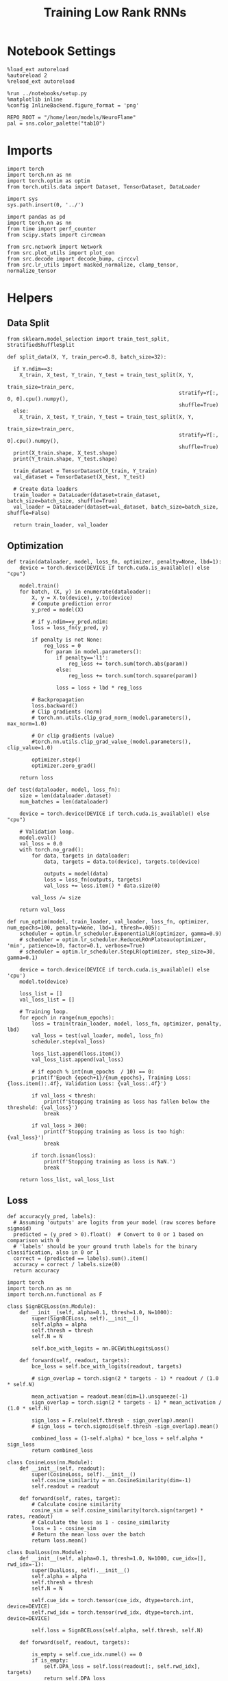 #+STARTUP: fold
#+TITLE: Training Low Rank RNNs
#+PROPERTY: header-args:ipython :results both :exports both :async yes :session dual :kernel torch

* Notebook Settings

#+begin_src ipython
  %load_ext autoreload
  %autoreload 2
  %reload_ext autoreload

  %run ../notebooks/setup.py
  %matplotlib inline
  %config InlineBackend.figure_format = 'png'

  REPO_ROOT = "/home/leon/models/NeuroFlame"
  pal = sns.color_palette("tab10")
#+end_src

#+RESULTS:
: The autoreload extension is already loaded. To reload it, use:
:   %reload_ext autoreload
: Python exe
: /home/leon/mambaforge/envs/torch/bin/python

* Imports

#+begin_src ipython
  import torch
  import torch.nn as nn
  import torch.optim as optim
  from torch.utils.data import Dataset, TensorDataset, DataLoader
#+end_src

#+RESULTS:

#+begin_src ipython
  import sys
  sys.path.insert(0, '../')

  import pandas as pd
  import torch.nn as nn
  from time import perf_counter
  from scipy.stats import circmean

  from src.network import Network
  from src.plot_utils import plot_con
  from src.decode import decode_bump, circcvl
  from src.lr_utils import masked_normalize, clamp_tensor, normalize_tensor
#+end_src

#+RESULTS:

* Helpers
** Data Split

#+begin_src ipython
  from sklearn.model_selection import train_test_split, StratifiedShuffleSplit

  def split_data(X, Y, train_perc=0.8, batch_size=32):

    if Y.ndim==3:
      X_train, X_test, Y_train, Y_test = train_test_split(X, Y,
                                                          train_size=train_perc,
                                                          stratify=Y[:, 0, 0].cpu().numpy(),
                                                          shuffle=True)
    else:
      X_train, X_test, Y_train, Y_test = train_test_split(X, Y,
                                                          train_size=train_perc,
                                                          stratify=Y[:, 0].cpu().numpy(),
                                                          shuffle=True)
    print(X_train.shape, X_test.shape)
    print(Y_train.shape, Y_test.shape)

    train_dataset = TensorDataset(X_train, Y_train)
    val_dataset = TensorDataset(X_test, Y_test)

    # Create data loaders
    train_loader = DataLoader(dataset=train_dataset, batch_size=batch_size, shuffle=True)
    val_loader = DataLoader(dataset=val_dataset, batch_size=batch_size, shuffle=False)

    return train_loader, val_loader
#+end_src

#+RESULTS:

** Optimization

#+begin_src ipython
  def train(dataloader, model, loss_fn, optimizer, penalty=None, lbd=1):
      device = torch.device(DEVICE if torch.cuda.is_available() else "cpu")

      model.train()
      for batch, (X, y) in enumerate(dataloader):
          X, y = X.to(device), y.to(device)
          # Compute prediction error
          y_pred = model(X)

          # if y.ndim==y_pred.ndim:
          loss = loss_fn(y_pred, y)

          if penalty is not None:
              reg_loss = 0
              for param in model.parameters():
                  if penalty=='l1':
                      reg_loss += torch.sum(torch.abs(param))
                  else:
                      reg_loss += torch.sum(torch.square(param))

                  loss = loss + lbd * reg_loss

          # Backpropagation
          loss.backward()
          # Clip gradients (norm)
          # torch.nn.utils.clip_grad_norm_(model.parameters(), max_norm=1.0)

          # Or clip gradients (value)
          #torch.nn.utils.clip_grad_value_(model.parameters(), clip_value=1.0)

          optimizer.step()
          optimizer.zero_grad()

      return loss
#+end_src

#+RESULTS:

#+begin_src ipython
  def test(dataloader, model, loss_fn):
      size = len(dataloader.dataset)
      num_batches = len(dataloader)

      device = torch.device(DEVICE if torch.cuda.is_available() else "cpu")

      # Validation loop.
      model.eval()
      val_loss = 0.0
      with torch.no_grad():
          for data, targets in dataloader:
              data, targets = data.to(device), targets.to(device)

              outputs = model(data)
              loss = loss_fn(outputs, targets)
              val_loss += loss.item() * data.size(0)

          val_loss /= size

      return val_loss
#+end_src

#+RESULTS:

#+begin_src ipython
  def run_optim(model, train_loader, val_loader, loss_fn, optimizer, num_epochs=100, penalty=None, lbd=1, thresh=.005):
      scheduler = optim.lr_scheduler.ExponentialLR(optimizer, gamma=0.9)
      # scheduler = optim.lr_scheduler.ReduceLROnPlateau(optimizer, 'min', patience=10, factor=0.1, verbose=True)
      # scheduler = optim.lr_scheduler.StepLR(optimizer, step_size=30, gamma=0.1)

      device = torch.device(DEVICE if torch.cuda.is_available() else 'cpu')
      model.to(device)

      loss_list = []
      val_loss_list = []

      # Training loop.
      for epoch in range(num_epochs):
          loss = train(train_loader, model, loss_fn, optimizer, penalty, lbd)
          val_loss = test(val_loader, model, loss_fn)
          scheduler.step(val_loss)

          loss_list.append(loss.item())
          val_loss_list.append(val_loss)

          # if epoch % int(num_epochs  / 10) == 0:
          print(f'Epoch {epoch+1}/{num_epochs}, Training Loss: {loss.item():.4f}, Validation Loss: {val_loss:.4f}')

          if val_loss < thresh:
              print(f'Stopping training as loss has fallen below the threshold: {val_loss}')
              break

          if val_loss > 300:
              print(f'Stopping training as loss is too high: {val_loss}')
              break

          if torch.isnan(loss):
              print(f'Stopping training as loss is NaN.')
              break

      return loss_list, val_loss_list
#+end_src

#+RESULTS:

** Loss

#+begin_src ipython
  def accuracy(y_pred, labels):
    # Assuming 'outputs' are logits from your model (raw scores before sigmoid)
    predicted = (y_pred > 0).float()  # Convert to 0 or 1 based on comparison with 0
    # 'labels' should be your ground truth labels for the binary classification, also in 0 or 1
    correct = (predicted == labels).sum().item()
    accuracy = correct / labels.size(0)
    return accuracy
#+end_src

#+RESULTS:

#+begin_src ipython
  import torch
  import torch.nn as nn
  import torch.nn.functional as F

  class SignBCELoss(nn.Module):
      def __init__(self, alpha=0.1, thresh=1.0, N=1000):
          super(SignBCELoss, self).__init__()
          self.alpha = alpha
          self.thresh = thresh
          self.N = N

          self.bce_with_logits = nn.BCEWithLogitsLoss()

      def forward(self, readout, targets):
          bce_loss = self.bce_with_logits(readout, targets)

          # sign_overlap = torch.sign(2 * targets - 1) * readout / (1.0 * self.N)

          mean_activation = readout.mean(dim=1).unsqueeze(-1)
          sign_overlap = torch.sign(2 * targets - 1) * mean_activation / (1.0 * self.N)

          sign_loss = F.relu(self.thresh - sign_overlap).mean()
          # sign_loss = torch.sigmoid(self.thresh -sign_overlap).mean()

          combined_loss = (1-self.alpha) * bce_loss + self.alpha * sign_loss
          return combined_loss
#+end_src

#+RESULTS:

#+begin_src ipython
  class CosineLoss(nn.Module):
      def __init__(self, readout):
          super(CosineLoss, self).__init__()
          self.cosine_similarity = nn.CosineSimilarity(dim=-1)
          self.readout = readout

      def forward(self, rates, target):
          # Calculate cosine similarity
          cosine_sim = self.cosine_similarity(torch.sign(target) * rates, readout)
          # Calculate the loss as 1 - cosine_similarity
          loss = 1 - cosine_sim
          # Return the mean loss over the batch
          return loss.mean()
#+end_src

#+RESULTS:

#+begin_src ipython
  class DualLoss(nn.Module):
      def __init__(self, alpha=0.1, thresh=1.0, N=1000, cue_idx=[], rwd_idx=-1):
          super(DualLoss, self).__init__()
          self.alpha = alpha
          self.thresh = thresh
          self.N = N

          self.cue_idx = torch.tensor(cue_idx, dtype=torch.int, device=DEVICE)
          self.rwd_idx = torch.tensor(rwd_idx, dtype=torch.int, device=DEVICE)

          self.loss = SignBCELoss(self.alpha, self.thresh, self.N)

      def forward(self, readout, targets):

          is_empty = self.cue_idx.numel() == 0
          if is_empty:
              self.DPA_loss = self.loss(readout[:, self.rwd_idx], targets)
              return self.DPA_loss
          else:
              self.DPA_loss = self.loss(readout[:, self.rwd_idx], targets[:, 0, :self.rwd_idx.shape[0]])
              self.DRT_loss = self.loss(readout[:, self.cue_idx], targets[:, 1, :self.cue_idx.shape[0]])
              return (self.DPA_loss + self.DRT_loss) / 2.0
#+end_src

#+RESULTS:

** Other

#+begin_src ipython
  def get_theta(a, b, GM=0, IF_NORM=0):

      u, v = a, b

      if GM:
          v = b - np.dot(b, a) / np.dot(a, a) * a

      if IF_NORM:
          u = a / np.linalg.norm(a)
          v = b / np.linalg.norm(b)

      return np.arctan2(v, u)
#+end_src

#+RESULTS:

#+begin_src ipython
  def get_idx(model, rank=2):
      ksi = torch.hstack((model.U, model.V)).T
      ksi = ksi[:, :model.Na[0]]

      readout = model.linear.weight.data
      ksi = torch.vstack((ksi, readout))

      print('ksi', ksi.shape)

      ksi = ksi.cpu().detach().numpy()
      theta = get_theta(ksi[0], ksi[rank])

      return theta.argsort()
#+end_src

#+RESULTS:

#+begin_src ipython
  def get_overlap(model, rates):
      ksi = model.odors.cpu().detach().numpy()
      return rates @ ksi.T / rates.shape[-1]

#+end_src

#+RESULTS:

#+begin_src ipython
  import scipy.stats as stats

  def plot_smooth(data, ax, color):
      mean = data.mean(axis=0)
      ci = smooth.std(axis=0, ddof=1) * 1.96

      # Plot
      ax.plot(mean, color=color)
      ax.fill_between(range(data.shape[1]), mean - ci, mean + ci, alpha=0.25, color=color)

#+end_src

#+RESULTS:

#+begin_src ipython
  def convert_seconds(seconds):
      h = seconds // 3600
      m = (seconds % 3600) // 60
      s = seconds % 60
      return h, m, s
#+end_src

#+RESULTS:
** plots

#+begin_src ipython
  def plot_rates_selec(rates, idx):
        ordered = rates[..., idx]
        fig, ax = plt.subplots(1, 2, figsize=[2*width, height])
        r_max = 0.2 * np.max(rates[0])

        ax[0].imshow(rates[0].T, aspect='auto', cmap='jet', vmin=0, vmax=r_max)
        # ax[0].axvline((np.array(model.N_STIM_ON) - model.N_STEADY) / model.N_WINDOW, 0, 360, color='w', ls='--')
        # ax[0].axvline((np.array(model.N_STIM_OFF) - model.N_STEADY) / model.N_WINDOW, 0, 360, color='w', ls='--')
        ax[0].set_ylabel('Neuron #')
        ax[0].set_xlabel('Step')

        ax[1].imshow(ordered[0].T, aspect='auto', cmap='jet', vmin=0, vmax=r_max)
        ax[1].set_yticks(np.linspace(0, model.Na[0].cpu().detach(), 5), np.linspace(0, 360, 5).astype(int))
        # ax[1].axvline((np.array(model.N_STIM_ON) - model.N_STEADY) / model.N_WINDOW, 0, 360, 'w', '--')
        # ax[1].axvline((np.array(model.N_STIM_OFF) - model.N_STEADY) / model.N_WINDOW, 0, 360, 'w', '--')
        ax[1].set_ylabel('Pref. Location (°)')
        ax[1].set_xlabel('Step')

        plt.show()
#+end_src

#+RESULTS:

#+begin_src ipython
  def plot_overlap(rates, readout, labels=['A', 'B']):
      overlap =(rates @ readout) / rates.shape[-1]
      print(overlap.shape)

      plt.plot(overlap.T[..., :2], label=labels[0])
      plt.plot(overlap.T[..., 2:], '--', label=labels[1])

      plt.legend(fontsize=10)
      plt.xlabel('Step')
      plt.ylabel('Overlap')

      plt.show()
#+end_src

#+RESULTS:

#+begin_src ipython
  def plot_m0_m1_phi(rates, idx):

      m0, m1, phi = decode_bump(rates[..., idx], axis=-1)
      fig, ax = plt.subplots(1, 3, figsize=[2*width, height])

      ax[0].plot(m0[:2].T)
      ax[0].plot(m0[2:].T, '--')
      #ax[0].set_ylim([0, 360])
      #ax[0].set_yticks([0, 90, 180, 270, 360])
      ax[0].set_ylabel('$\mathcal{F}_0$ (Hz)')
      ax[0].set_xlabel('Step')

      ax[1].plot(m1[:2].T)
      ax[1].plot(m1[2:].T, '--')
      # ax[1].set_ylim([0, 360])
      # ax[1].set_yticks([0, 90, 180, 270, 360])
      ax[1].set_ylabel('$\mathcal{F}_1$ (Hz)')
      ax[1].set_xlabel('Step')

      ax[2].plot(phi[:2].T * 180 / np.pi)
      ax[2].plot(phi[2:].T * 180 / np.pi, '--')
      ax[2].set_ylim([0, 360])
      ax[2].set_yticks([0, 90, 180, 270, 360])
      ax[2].set_ylabel('Phase (°)')
      ax[2].set_xlabel('Step')

      plt.show()
    #+end_src

#+RESULTS:

* Model

#+begin_src ipython
  REPO_ROOT = "/home/leon/models/NeuroFlame"
  conf_name = "config_train.yml"
  DEVICE = 'cuda'
  seed = np.random.randint(0, 1e6)
  print(seed)
#+end_src

#+RESULTS:
: 995054

#+begin_src ipython
  start = perf_counter()
  model = Network(conf_name, REPO_ROOT, VERBOSE=0, DEVICE=DEVICE, SEED=seed, N_BATCH=16)
#+end_src

#+RESULTS:

* Sample Classification
** Training
*** Parameters

#+begin_src ipython
  for name, param in model.named_parameters():
      if param.requires_grad:
          print(name, param.shape)
#+end_src

#+RESULTS:
: U torch.Size([1000, 2])
: V torch.Size([1000, 2])
: linear.weight torch.Size([1, 500])
: linear.bias torch.Size([1])

#+begin_src ipython
  model.LR_TRAIN = 1
  model.LR_READOUT=1

  model.LR_EVAL_WIN = model.T_STIM_OFF[2] - model.T_STIM_ON[0]
  model.lr_eval_win = int(model.LR_EVAL_WIN / model.DT / model.N_WINDOW)
  print(model.lr_eval_win)

  model.DURATION = 6.0
  model.N_STEPS = int(model.DURATION / model.DT) + model.N_STEADY + model.N_WINDOW
#+end_src

#+RESULTS:
: 50

Testing the network on steps from sample odor offset to test odor onset

#+begin_src ipython
  steps = np.arange(0, model.N_STEPS - model.N_STEADY, model.N_WINDOW)
  mask = (steps >= (model.N_STIM_OFF[0] - model.N_STEADY)) & (steps <= (model.N_STIM_ON[2] - model.N_STEADY))
  rwd_idx = np.where(mask)[0]
  print(rwd_idx.shape)
#+end_src

#+RESULTS:
: (31,)

*** Inputs and Labels

#+begin_src ipython
  model.N_BATCH = 64

  model.I0[0] = 1.0
  model.I0[1] = 0
  model.I0[2] = 0

  A = model.init_ff_input()

  model.I0[0] = -1.0
  model.I0[1] = 0
  model.I0[2] = 0

  B = model.init_ff_input()

  ff_input = torch.cat((A, B))
  print(ff_input.shape)
#+end_src

#+RESULTS:
: torch.Size([128, 710, 1000])

#+begin_src ipython
  labels_A = torch.ones((model.N_BATCH, rwd_idx.shape[0]))
  labels_B = torch.zeros((model.N_BATCH, rwd_idx.shape[0]))
  labels = torch.cat((labels_A, labels_B))

  print('labels', labels.shape)
#+end_src

#+RESULTS:
: labels torch.Size([128, 31])

*** Run

#+begin_src ipython
  batch_size = 16
  train_loader, val_loader = split_data(ff_input, labels, train_perc=0.8, batch_size=batch_size)
#+end_src

#+RESULTS:
: torch.Size([102, 710, 1000]) torch.Size([26, 710, 1000])
: torch.Size([102, 31]) torch.Size([26, 31])

#+begin_src ipython
  criterion = DualLoss(alpha=0.5, thresh=1.0, N=model.Na[0], rwd_idx=rwd_idx)

  # SGD, Adam, AdamW
  learning_rate = 0.1
  optimizer = optim.Adam(model.parameters(), lr=learning_rate)

  num_epochs = 30
  loss, val_loss = 0, 0
#+end_src

#+RESULTS:

#+begin_src ipython
  loss, val_loss = run_optim(model, train_loader, val_loader, criterion, optimizer, num_epochs)
#+end_src

#+RESULTS:
#+begin_example
  Epoch 1/30, Training Loss: 0.8195, Validation Loss: 0.5730
  Epoch 2/30, Training Loss: 0.5088, Validation Loss: 0.4928
  Epoch 3/30, Training Loss: 0.4759, Validation Loss: 0.4737
  Epoch 4/30, Training Loss: 0.4665, Validation Loss: 0.4631
  Epoch 5/30, Training Loss: 0.4506, Validation Loss: 0.4501
  Epoch 6/30, Training Loss: 0.4275, Validation Loss: 0.4202
  Epoch 7/30, Training Loss: 0.2160, Validation Loss: 0.2476
  Epoch 8/30, Training Loss: 0.1082, Validation Loss: 0.1501
  Epoch 9/30, Training Loss: 0.0000, Validation Loss: 0.0000
  Stopping training as loss has fallen below the threshold: 0.0
#+end_example

#+begin_src ipython
  torch.save(model.state_dict(), 'sample_%d.pth' % seed)
#+end_src

#+RESULTS:

** Testing

#+begin_src ipython
  model.LR_READOUT = 0
  model.eval()
#+end_src

#+RESULTS:
: Network(
:   (linear): Linear(in_features=500, out_features=1, bias=True)
:   (dropout): Dropout(p=0.0, inplace=False)
: )

#+begin_src ipython
  model.DURATION = 6
  model.N_STEPS = int(model.DURATION / model.DT) + model.N_STEADY + model.N_WINDOW
#+end_src

#+RESULTS:

#+begin_src ipython
  model.N_BATCH = 1

  model.I0[0] = 1
  model.I0[1] = 0
  model.I0[2] = 0

  A = model.init_ff_input()

  model.I0[0] = -1
  model.I0[1] = 0
  model.I0[2] = 0

  B = model.init_ff_input()

  ff_input = torch.cat((A, B))
  print('ff_input', ff_input.shape)
#+end_src

#+RESULTS:
: ff_input torch.Size([2, 710, 1000])

#+begin_src ipython
  model.VERBOSE = 0
  rates = model.forward(ff_input=ff_input).cpu().detach().numpy()
  print('rates', rates.shape)
#+end_src

#+RESULTS:
: rates (2, 61, 500)

#+begin_src ipython
  idx = get_idx(model, 2)
  plot_rates_selec(rates, idx)
#+end_src

#+RESULTS:
:RESULTS:
: ksi torch.Size([5, 500])
[[file:./.ob-jupyter/17c331c063af0062370d9c20b545ee64b6cdbfc3.png]]
:END:

#+begin_src ipython
    readout = model.linear.weight.data.cpu().detach().numpy()[0]
    plot_overlap(rates, readout, labels=['A', 'B'])
#+end_src

#+RESULTS:
:RESULTS:
: (2, 61)
[[file:./.ob-jupyter/6f99449fbf48b44d3c37e3fb2480c29c4ea98273.png]]
:END:

#+begin_src ipython
  plot_m0_m1_phi(rates, idx)
#+end_src

#+RESULTS:
[[file:./.ob-jupyter/0e32d7e2002fad5ada8ce0a9f7a2d1d5782ce0b1.png]]

#+begin_src ipython

#+end_src

#+RESULTS:

* DPA
** Training
*** Parameters

#+begin_src ipython
  for name, param in model.named_parameters():
      if param.requires_grad:
          print(name, param.shape)
#+end_src

#+RESULTS:
: U torch.Size([1000, 2])
: V torch.Size([1000, 2])
: linear.weight torch.Size([1, 500])
: linear.bias torch.Size([1])

#+begin_src ipython
  model.LR_TRAIN = 1
  model.LR_READOUT = 1

  model.LR_EVAL_WIN = model.T_STIM_OFF[2] - model.T_STIM_ON[2]
  model.lr_eval_win = int(model.LR_EVAL_WIN / model.DT / model.N_WINDOW)

  model.DURATION = 6.0
  model.N_STEPS = int(model.DURATION / model.DT) + model.N_STEADY + model.N_WINDOW
#+end_src

#+RESULTS:

Here we only evaluate performance from test onset to test offset

#+begin_src ipython
  steps = np.arange(0, model.N_STEPS - model.N_STEADY, model.N_WINDOW)
  mask = (steps >= (model.N_STIM_ON[2] - model.N_STEADY)) & (steps < (model.N_STIM_OFF[2] - model.N_STEADY))
  rwd_idx = np.where(mask)[0]
#+end_src

#+RESULTS:

*** Inputs and Labels

#+begin_src ipython
  model.N_BATCH = 64

  model.I0[0] = 1
  model.I0[1] = 0
  model.I0[2] = 1

  AC_pair = model.init_ff_input()

  model.I0[0] = 1
  model.I0[1] = 0
  model.I0[2] = -1

  AD_pair = model.init_ff_input()

  model.I0[0] = -1
  model.I0[1] = 0
  model.I0[2] = 1

  BC_pair = model.init_ff_input()

  model.I0[0] = -1
  model.I0[1] = 0
  model.I0[2] = -1

  BD_pair = model.init_ff_input()

  ff_input = torch.cat((AC_pair, BD_pair, AD_pair, BC_pair))
  print('ff_input', ff_input.shape)
#+end_src

#+RESULTS:
: ff_input torch.Size([256, 710, 1000])

 #+begin_src ipython
  labels_pair = torch.ones((2 * model.N_BATCH, model.lr_eval_win))
  labels_unpair = torch.zeros((2 * model.N_BATCH, model.lr_eval_win))

  labels = torch.cat((labels_pair, labels_unpair))
  print('labels', labels.shape)
#+end_src

#+RESULTS:
: labels torch.Size([256, 10])

#+RESULTS:

*** Run

#+begin_src ipython
  batch_size = 16
  train_loader, val_loader = split_data(ff_input, labels, train_perc=0.8, batch_size=batch_size)
#+end_src

#+RESULTS:
: torch.Size([204, 710, 1000]) torch.Size([52, 710, 1000])
: torch.Size([204, 10]) torch.Size([52, 10])

#+begin_src ipython
  # Loss
  criterion = DualLoss(alpha=0.5, thresh=1.0, N=model.Na[0], rwd_idx=rwd_idx)

  # Optimizer: SGD, Adam, AdamW
  learning_rate = 0.1
  optimizer = optim.Adam(model.parameters(), lr=learning_rate)
#+end_src

#+RESULTS:

#+begin_src ipython
  num_epochs = 30
  loss, val_loss = run_optim(model, train_loader, val_loader, criterion, optimizer, num_epochs)
#+End_src

#+RESULTS:
#+begin_example
  Epoch 1/30, Training Loss: 1.6835, Validation Loss: 2.3240
  Epoch 2/30, Training Loss: 0.3880, Validation Loss: 0.3742
  Epoch 3/30, Training Loss: 0.3903, Validation Loss: 0.3296
  Epoch 4/30, Training Loss: 0.3070, Validation Loss: 0.2988
  Epoch 5/30, Training Loss: 0.3535, Validation Loss: 0.2665
  Epoch 6/30, Training Loss: 0.2945, Validation Loss: 0.2353
  Epoch 7/30, Training Loss: 0.2668, Validation Loss: 0.2057
  Epoch 8/30, Training Loss: 0.1402, Validation Loss: 0.1568
  Epoch 9/30, Training Loss: 0.2611, Validation Loss: 0.1558
  Epoch 10/30, Training Loss: 0.1479, Validation Loss: 0.1503
  Epoch 11/30, Training Loss: 0.1840, Validation Loss: 0.1439
  Epoch 12/30, Training Loss: 0.1061, Validation Loss: 0.1305
  Epoch 13/30, Training Loss: 0.1960, Validation Loss: 0.4364
  Epoch 14/30, Training Loss: 0.2182, Validation Loss: 0.1330
  Epoch 15/30, Training Loss: 0.2165, Validation Loss: 0.1313
  Epoch 16/30, Training Loss: 0.1930, Validation Loss: 0.1441
  Epoch 17/30, Training Loss: 0.2374, Validation Loss: 0.1345
  Epoch 18/30, Training Loss: 0.1169, Validation Loss: 0.1241
  Epoch 19/30, Training Loss: 0.1660, Validation Loss: 0.1090
  Epoch 20/30, Training Loss: 0.1533, Validation Loss: 0.0808
  Epoch 21/30, Training Loss: 0.0447, Validation Loss: 0.0503
  Epoch 22/30, Training Loss: 0.1276, Validation Loss: 0.0813
  Epoch 23/30, Training Loss: 0.0635, Validation Loss: 0.0802
  Epoch 24/30, Training Loss: 0.0884, Validation Loss: 0.0744
  Epoch 25/30, Training Loss: 0.0820, Validation Loss: 0.0690
  Epoch 26/30, Training Loss: 0.1510, Validation Loss: 0.0634
  Epoch 27/30, Training Loss: 0.1377, Validation Loss: 0.0578
  Epoch 28/30, Training Loss: 0.1231, Validation Loss: 0.0515
  Epoch 29/30, Training Loss: 0.0877, Validation Loss: 0.0438
  Epoch 30/30, Training Loss: 0.0272, Validation Loss: 0.0337
#+end_example

    #+begin_src ipython
  plt.plot(loss)
  plt.plot(val_loss)
  plt.xlabel('epochs')
  plt.ylabel('Loss')
  plt.show()
#+end_src

#+RESULTS:
[[file:./.ob-jupyter/006e702652a349caeac634457700ea645e9fad8b.png]]

#+begin_src ipython
  torch.save(model.state_dict(), 'dpa_%d.pth' % seed)
#+end_src

#+RESULTS:

** Testing

#+begin_src ipython
  model.eval()
  model.LR_READOUT = 0
#+end_src

#+RESULTS:

#+begin_src ipython
  model.DURATION = 6
  model.N_STEPS = int(model.DURATION / model.DT) + model.N_STEADY + model.N_WINDOW
#+end_src

#+RESULTS:

#+begin_src ipython
  model.N_BATCH = 1

  model.I0[0] = 1
  model.I0[1] = 0
  model.I0[2] = 1

  AC_pair = model.init_ff_input()

  model.I0[0] = 1
  model.I0[1] = 0
  model.I0[2] = -1

  AD_pair = model.init_ff_input()

  model.I0[0] = -1
  model.I0[1] = 0
  model.I0[2] = 1

  BC_pair = model.init_ff_input()

  model.I0[0] = -1
  model.I0[1] = 0
  model.I0[2] = -1

  BD_pair = model.init_ff_input()

  ff_input = torch.cat((AC_pair, BD_pair, AD_pair, BC_pair))
  print('ff_input', ff_input.shape)
#+end_src

#+RESULTS:
: ff_input torch.Size([4, 710, 1000])

#+begin_src ipython
  rates = model.forward(ff_input=ff_input).cpu().detach().numpy()
  print(rates.shape)
#+end_src

#+RESULTS:
: (4, 61, 500)

#+begin_src ipython
  idx = get_idx(model, 2)
  plot_rates_selec(rates, idx)
#+end_src

#+RESULTS:
:RESULTS:
: ksi torch.Size([5, 500])
[[file:./.ob-jupyter/c0563a88b60efeb22aaabf8e291a327d0fa68f70.png]]
:END:

#+begin_src ipython
    readout = model.linear.weight.data.cpu().detach().numpy()[0]
    plot_overlap(rates, readout, labels=['pair', 'unpair'])
#+end_src

#+RESULTS:
:RESULTS:
: (4, 61)
[[file:./.ob-jupyter/cf659348e2e54456ad76a7b51163e440bb4699a6.png]]
:END:

#+begin_src ipython
  plot_m0_m1_phi(rates, idx)
#+end_src

#+RESULTS:
[[file:./.ob-jupyter/ec4556519972d4f072c7f30582133f386f2b0328.png]]

#+begin_src ipython

#+end_src

#+RESULTS:

* Go/NoGo
** Training

#+begin_src ipython
  model.LR_TRAIN = 1
  model.LR_READOUT = 1

  model.LR_EVAL_WIN = 1
  model.lr_eval_win = int(model.LR_EVAL_WIN / model.DT / model.N_WINDOW+1)
  print(model.lr_eval_win)

  model.DURATION = 6
  model.N_STEPS = int(model.DURATION / model.DT) + model.N_STEADY + model.N_WINDOW
#+end_src

#+RESULTS:
: 11

#+begin_src ipython
  steps = np.arange(0, model.N_STEPS - model.N_STEADY, model.N_WINDOW)
  mask = (steps >= (model.N_STIM_OFF[1] - model.N_STEADY)) & (steps <= (model.N_STIM_ON[2] - model.N_STEADY))

  rwd_idx = np.where(mask)[0]
  model.lr_eval_win = rwd_idx.shape[0]
#+end_src

#+RESULTS:

#+begin_src ipython
  # for param in model.linear.parameters():
  #     param.requires_grad = False
#+end_src

#+RESULTS:

#+begin_src ipython
  for name, param in model.named_parameters():
      if param.requires_grad:
          print(name, param.shape)
#+end_src

#+RESULTS:
: U torch.Size([1000, 2])
: V torch.Size([1000, 2])
: linear.weight torch.Size([1, 500])
: linear.bias torch.Size([1])

#+begin_src ipython
  # switching sample and distractor odors
  odors = model.odors.clone()
  model.odors[0] = odors[1]

  model.N_BATCH = 64

  model.I0[0] = 1
  model.I0[1] = 0
  model.I0[2] = 0

  Go = model.init_ff_input()

  model.I0[0] = -1
  model.I0[1] = 0
  model.I0[2] = 0

  NoGo = model.init_ff_input()

  ff_input = torch.cat((Go, NoGo))
  print(ff_input.shape)
  model.odors[0] = odors[0]
#+end_src

#+RESULTS:
: torch.Size([128, 710, 1000])

#+begin_src ipython
  labels_Go = torch.ones((model.N_BATCH, model.lr_eval_win))
  labels_NoGo = torch.zeros((model.N_BATCH, model.lr_eval_win))
  labels = torch.cat((labels_Go, labels_NoGo))

  print('labels', labels.shape)
#+end_src

#+RESULTS:
: labels torch.Size([128, 11])

#+begin_src ipython
  batch_size = 16
  train_loader, val_loader = split_data(ff_input, labels, train_perc=0.8, batch_size=batch_size)
#+end_src

#+RESULTS:
: torch.Size([102, 710, 1000]) torch.Size([26, 710, 1000])
: torch.Size([102, 11]) torch.Size([26, 11])

#+begin_src ipython
  # criterion = nn.BCEWithLogitsLoss()
  criterion = DualLoss(alpha=0.5, thresh=1.0, N=model.Na[0], rwd_idx=rwd_idx)

  # SGD, Adam, AdamW
  learning_rate = 0.1
  optimizer = optim.Adam(model.parameters(), lr=learning_rate)
#+end_src

#+RESULTS:

#+begin_src ipython
  num_epochs = 30
  loss, val_loss = run_optim(model, train_loader, val_loader, criterion, optimizer, num_epochs)
  # switching back sample and distractor odors
  model.odors[0] = odors[0]
#+end_src
#+RESULTS:
#+begin_example
  Epoch 1/30, Training Loss: 1.3179, Validation Loss: 1.9098
  Epoch 2/30, Training Loss: 0.4827, Validation Loss: 0.4829
  Epoch 3/30, Training Loss: 0.4818, Validation Loss: 0.4819
  Epoch 4/30, Training Loss: 0.4827, Validation Loss: 0.4830
  Epoch 5/30, Training Loss: 0.4835, Validation Loss: 0.4811
  Epoch 6/30, Training Loss: 0.4794, Validation Loss: 0.4792
  Epoch 7/30, Training Loss: 0.4774, Validation Loss: 0.4771
  Epoch 8/30, Training Loss: 0.4749, Validation Loss: 0.4746
  Epoch 9/30, Training Loss: 0.4712, Validation Loss: 0.4717
  Epoch 10/30, Training Loss: 0.4688, Validation Loss: 0.4682
  Epoch 11/30, Training Loss: 0.4648, Validation Loss: 0.4641
  Epoch 12/30, Training Loss: 0.4558, Validation Loss: 0.4603
  Epoch 13/30, Training Loss: 0.4640, Validation Loss: 0.4562
  Epoch 14/30, Training Loss: 0.4600, Validation Loss: 0.4511
  Epoch 15/30, Training Loss: 0.4364, Validation Loss: 0.4446
  Epoch 16/30, Training Loss: 0.4381, Validation Loss: 0.4368
  Epoch 17/30, Training Loss: 0.4506, Validation Loss: 0.4246
  Epoch 18/30, Training Loss: 0.3970, Validation Loss: 0.4064
  Epoch 19/30, Training Loss: 0.3842, Validation Loss: 0.3878
  Epoch 20/30, Training Loss: 0.3577, Validation Loss: 0.3611
  Epoch 21/30, Training Loss: 0.3301, Validation Loss: 0.3244
  Epoch 22/30, Training Loss: 0.2949, Validation Loss: 0.2817
  Epoch 23/30, Training Loss: 0.2277, Validation Loss: 0.2316
  Epoch 24/30, Training Loss: 0.1871, Validation Loss: 0.1653
  Epoch 25/30, Training Loss: 0.0949, Validation Loss: 0.0810
  Epoch 26/30, Training Loss: 0.0192, Validation Loss: 0.0000
  Stopping training as loss has fallen below the threshold: 0.0
#+end_example

#+begin_src ipython
  plt.plot(loss)
  plt.plot(val_loss)
  plt.xlabel('epochs')
  plt.ylabel('Loss')
  plt.show()
#+end_src

#+RESULTS:
[[file:./.ob-jupyter/84de79d3f8f753aa2433e2c75a3b49d75f441d80.png]]

#+begin_src ipython
  torch.save(model.state_dict(), 'drt.pth')
#+end_src

#+RESULTS:

** Testing

#+begin_src ipython
  model.eval()
  model.LR_READOUT = 0
#+end_src

#+RESULTS:

#+begin_src ipython
  model.N_BATCH = 1
  model.DURATION = 3
  model.N_STEPS = int(model.DURATION / model.DT) + model.N_STEADY + model.N_WINDOW
#+end_src

#+RESULTS:

#+begin_src ipython
  odors = model.odors.clone()
  model.odors[0] = odors[1]
  model.N_BATCH = 1

  model.I0[0] = 1
  model.I0[1] = 0
  model.I0[2] = 0

  A = model.init_ff_input()

  model.I0[0] = -1
  model.I0[1] = 0
  model.I0[2] = 0

  B = model.init_ff_input()

  ff_input = torch.cat((A, B))
  print('ff_input', ff_input.shape)
  model.odors[0] = odors[0]
#+end_src

#+RESULTS:
: ff_input torch.Size([2, 410, 1000])

#+begin_src ipython
  model.VERBOSE = 0
  rates = model.forward(ff_input=ff_input).cpu().detach().numpy()
  print(rates.shape)
#+end_src

#+RESULTS:
: (2, 31, 500)

#+begin_src ipython
  idx = get_idx(model, 2)
  plot_rates_selec(rates, idx)
#+end_src

#+RESULTS:
:RESULTS:
: ksi torch.Size([5, 500])
[[file:./.ob-jupyter/44e32926d075d2f1b0a05ab4b835364c435ebaeb.png]]
:END:

#+begin_src ipython
    readout = model.linear.weight.data.cpu().detach().numpy()[0]
    plot_overlap(rates, readout, labels=['Go', 'NoGo'])
#+end_src

#+RESULTS:
:RESULTS:
: (2, 31)
[[file:./.ob-jupyter/6a4f7ae3f035bf71bcdc2988959a04fb034696ad.png]]
:END:

#+begin_src ipython
  plot_m0_m1_phi(rates, idx)
#+end_src

#+RESULTS:
[[file:./.ob-jupyter/2b230bdefaa7dd4b398641eb5b74a3f68fddf315.png]]

#+begin_src ipython
  torch.save(model.state_dict(), 'dual.pth')
#+end_src

#+RESULTS:

* Dual
** Testing

#+begin_src ipython
  model.eval()
  model.LR_READOUT = 0
#+end_src

#+RESULTS:

#+begin_src ipython
  model.N_BATCH = 1
  model.DURATION = 6
  model.N_STEPS = int(model.DURATION / model.DT) + model.N_STEADY + model.N_WINDOW
#+end_src

#+RESULTS:

#+begin_src ipython
  model.N_BATCH = 1

  model.I0[0] = 1
  model.I0[1] = 0
  model.I0[2] = 1

  AC_pair = model.init_ff_input()

  model.I0[0] = 1
  model.I0[1] = 0
  model.I0[2] = -1

  AD_pair = model.init_ff_input()

  model.I0[0] = -1
  model.I0[1] = 0
  model.I0[2] = 1

  BC_pair = model.init_ff_input()

  model.I0[0] = -1
  model.I0[1] = 0
  model.I0[2] = -1

  BD_pair = model.init_ff_input()

  ff_input = torch.cat((AC_pair, BD_pair, AD_pair, BC_pair))
  print('ff_input', ff_input.shape)
#+end_src

#+RESULTS:
: ff_input torch.Size([4, 710, 2000])

#+begin_src ipython
  model.VERBOSE = 0
  rates = model.forward(ff_input=ff_input).cpu().detach().numpy()
  print(rates.shape)
#+end_src

#+RESULTS:
: (4, 61, 1600)

#+begin_src ipython
  idx = get_idx(model, 2)
  ordered = rates[..., idx]
  m0, m1, phi = decode_bump(ordered, axis=-1)
#+end_src

#+RESULTS:
: ksi torch.Size([5, 1600])

#+begin_src ipython
  plot_rates_selec(rates, idx)
#+end_src

#+RESULTS:
[[file:./.ob-jupyter/3b5e974d7cbbb43b38fef688092c7d3a6c1fbc9c.png]]

#+begin_src ipython
    readout = model.linear.weight.data.cpu().detach().numpy()[0]
    plot_overlap(rates, readout, labels=['pair', 'unpair'])
#+end_src

#+RESULTS:
:RESULTS:
: (4, 61)
[[file:./.ob-jupyter/80290ccb1a25114339da689f45c6648bf5fbd613.png]]
:END:

#+begin_src ipython
  plot_m0_m1_phi(rates, idx)
#+end_src

#+RESULTS:
[[file:./.ob-jupyter/42be825b7a63c18c931370508c91dabfc7ad5250.png]]

#+begin_src ipython

#+end_src

#+RESULTS:

** Training

#+begin_src ipython
  model.LR_TRAIN = 1
  model.LR_READOUT = 1

  model.LR_EVAL_WIN = 1
  model.lr_eval_win = int(model.LR_EVAL_WIN / model.DT / model.N_WINDOW)
  print(model.lr_eval_win)

  model.DURATION = 6.0
  model.N_STEPS = int(model.DURATION / model.DT) + model.N_STEADY + model.N_WINDOW
#+end_src

#+RESULTS:
: 10

#+begin_src ipython
  steps = np.arange(0, model.N_STEPS - model.N_STEADY, model.N_WINDOW)
  print(steps.shape)

  mask = (steps >= (model.N_STIM_ON[2] - model.N_STEADY)) & (steps <= (model.N_STIM_OFF[2] - model.N_STEADY))
  rwd_idx = np.where(mask)[0]
  print(rwd_idx)

  mask = (steps >= (model.N_STIM_OFF[1] - model.N_STEADY)) & (steps <= (model.N_STIM_ON[2] - model.N_STEADY))
  cue_idx = np.where(mask)[0]
  print(cue_idx)
#+end_src

#+RESULTS:
: (61,)
: [50 51 52 53 54 55 56 57 58 59 60]
: [40 41 42 43 44 45 46 47 48 49 50]

#+begin_src ipython
  for param in model.linear.parameters():
       param.requires_grad = True
#+end_src

#+RESULTS:

#+begin_src ipython
  for name, param in model.named_parameters():
      if param.requires_grad:
          print(name, param.shape)
#+end_src
#+RESULTS:
: U torch.Size([2000, 2])
: V torch.Size([2000, 2])
: linear.weight torch.Size([1, 1600])
: linear.bias torch.Size([1])

#+begin_src ipython
  model.N_BATCH = 64

  model.lr_eval_win = np.max( (rwd_idx.shape[0], cue_idx.shape[0]))

  ff_input = []
  labels = np.zeros((2, 12, model.N_BATCH, model.lr_eval_win))
  l=0
  for i in [-1, 1]:
      for j in [-1, 0, 1]:
          for k in [1, -1]:

              model.I0[0] = i
              model.I0[1] = j
              model.I0[2] = k

              if i==k: # Pair Trials
                  labels[0, l] = np.ones((model.N_BATCH, model.lr_eval_win))
              # else: # Unpair Trials
              #     labels[0, l] = np.zeros((model.N_BATCH, model.lr_eval_win))

              if j==1: # Go
                  labels[1, l] = np.ones((model.N_BATCH, model.lr_eval_win))
              # if j==-1: # NoGo
              #     labels[1, l] = np.zeros((model.N_BATCH, model.lr_eval_win))

              l+=1

              ff_input.append(model.init_ff_input())

  labels = torch.tensor(labels, dtype=torch.float, device=DEVICE).reshape(2, -1, model.lr_eval_win).transpose(0, 1)
  ff_input = torch.vstack(ff_input)
  print('ff_input', ff_input.shape, 'labels', labels.shape)
#+end_src

#+RESULTS:
:RESULTS:
# [goto error]
: ---------------------------------------------------------------------------
: OutOfMemoryError                          Traceback (most recent call last)
: Cell In[117], line 31
:      28             ff_input.append(model.init_ff_input())
:      30 labels = torch.tensor(labels, dtype=torch.float, device=DEVICE).reshape(2, -1, model.lr_eval_win).transpose(0, 1)
: ---> 31 ff_input = torch.vstack(ff_input)
:      32 print('ff_input', ff_input.shape, 'labels', labels.shape)
:
: OutOfMemoryError: CUDA out of memory. Tried to allocate 8.13 GiB. GPU 0 has a total capacity of 23.50 GiB of which 3.88 GiB is free. Process 2596683 has 440.00 MiB memory in use. Process 2648748 has 410.00 MiB memory in use. Including non-PyTorch memory, this process has 18.75 GiB memory in use. Of the allocated memory 17.77 GiB is allocated by PyTorch, and 681.38 MiB is reserved by PyTorch but unallocated. If reserved but unallocated memory is large try setting PYTORCH_CUDA_ALLOC_CONF=expandable_segments:True to avoid fragmentation.  See documentation for Memory Management  (https://pytorch.org/docs/stable/notes/cuda.html#environment-variables)
:END:

#+begin_src ipython
  batch_size = 16
  train_loader, val_loader = split_data(ff_input, labels, train_perc=0.8, batch_size=batch_size)
#+end_src

#+RESULTS:
:RESULTS:
# [goto error]
#+begin_example
  ---------------------------------------------------------------------------
  ValueError                                Traceback (most recent call last)
  Cell In[118], line 2
        1 batch_size = 16
  ----> 2 train_loader, val_loader = split_data(ff_input, labels, train_perc=0.8, batch_size=batch_size)

  Cell In[5], line 6, in split_data(X, Y, train_perc, batch_size)
        3 def split_data(X, Y, train_perc=0.8, batch_size=32):
        5   if Y.ndim==3:
  ----> 6     X_train, X_test, Y_train, Y_test = train_test_split(X, Y,
        7                                                         train_size=train_perc,
        8                                                         stratify=Y[:, 0, 0].cpu().numpy(),
        9                                                         shuffle=True)
       10   else:
       11     X_train, X_test, Y_train, Y_test = train_test_split(X, Y,
       12                                                         train_size=train_perc,
       13                                                         stratify=Y[:, 0].cpu().numpy(),
       14                                                         shuffle=True)

  File ~/mambaforge/envs/torch/lib/python3.10/site-packages/sklearn/utils/_param_validation.py:214, in validate_params.<locals>.decorator.<locals>.wrapper(*args, **kwargs)
      208 try:
      209     with config_context(
      210         skip_parameter_validation=(
      211             prefer_skip_nested_validation or global_skip_validation
      212         )
      213     ):
  --> 214         return func(*args, **kwargs)
      215 except InvalidParameterError as e:
      216     # When the function is just a wrapper around an estimator, we allow
      217     # the function to delegate validation to the estimator, but we replace
      218     # the name of the estimator by the name of the function in the error
      219     # message to avoid confusion.
      220     msg = re.sub(
      221         r"parameter of \w+ must be",
      222         f"parameter of {func.__qualname__} must be",
      223         str(e),
      224     )

  File ~/mambaforge/envs/torch/lib/python3.10/site-packages/sklearn/model_selection/_split.py:2646, in train_test_split(test_size, train_size, random_state, shuffle, stratify, *arrays)
     2643 if n_arrays == 0:
     2644     raise ValueError("At least one array required as input")
  -> 2646 arrays = indexable(*arrays)
     2648 n_samples = _num_samples(arrays[0])
     2649 n_train, n_test = _validate_shuffle_split(
     2650     n_samples, test_size, train_size, default_test_size=0.25
     2651 )

  File ~/mambaforge/envs/torch/lib/python3.10/site-packages/sklearn/utils/validation.py:453, in indexable(*iterables)
      434 """Make arrays indexable for cross-validation.
      435
      436 Checks consistent length, passes through None, and ensures that everything
     (...)
      449     sparse matrix, or dataframe) or `None`.
      450 """
      452 result = [_make_indexable(X) for X in iterables]
  --> 453 check_consistent_length(*result)
      454 return result

  File ~/mambaforge/envs/torch/lib/python3.10/site-packages/sklearn/utils/validation.py:407, in check_consistent_length(*arrays)
      405 uniques = np.unique(lengths)
      406 if len(uniques) > 1:
  --> 407     raise ValueError(
      408         "Found input variables with inconsistent numbers of samples: %r"
      409         % [int(l) for l in lengths]
      410     )

  ValueError: Found input variables with inconsistent numbers of samples: [12, 768]
#+end_example
:END:

#+begin_src ipython
  # criterion = nn.BCEWithLogitsLoss()
  criterion = DualLoss(alpha=0.5, thresh=1.0, N=model.Na[0], cue_idx=cue_idx, rwd_idx=rwd_idx)

  # SGD, Adam, AdamW
  learning_rate = 0.1
  optimizer = optim.Adam(model.parameters(), lr=learning_rate)
#+end_src

#+RESULTS:

#+begin_src ipython
  num_epochs = 30
  loss, val_loss = run_optim(model, train_loader, val_loader, criterion, optimizer, num_epochs)
#+end_src
#+RESULTS:
: 971d8653-169f-4934-ac32-3eb050d14571

** Re-Testing

#+begin_src ipython
  model.eval()
  model.LR_READOUT = 0
#+end_src

#+RESULTS:

#+begin_src ipython
  model.N_BATCH = 1
  model.DURATION = 6
  model.N_STEPS = int(model.DURATION / model.DT) + model.N_STEADY + model.N_WINDOW
#+end_src

#+RESULTS:

#+begin_src ipython
  model.N_BATCH = 1

  model.I0[0] = 1
  model.I0[1] = 0
  model.I0[2] = 1

  AC_pair = model.init_ff_input()

  model.I0[0] = 1
  model.I0[1] = 0
  model.I0[2] = -1

  AD_pair = model.init_ff_input()

  model.I0[0] = -1
  model.I0[1] = 0
  model.I0[2] = 1

  BC_pair = model.init_ff_input()

  model.I0[0] = -1
  model.I0[1] = 0
  model.I0[2] = -1

  BD_pair = model.init_ff_input()

  ff_input = torch.cat((AC_pair, BD_pair, AD_pair, BC_pair))
  print('ff_input', ff_input.shape)
#+end_src

#+RESULTS:
: ff_input torch.Size([4, 710, 2000])

#+begin_src ipython
  rates = model.forward(ff_input=ff_input).cpu().detach().numpy()
  print(rates.shape)
#+end_src

#+RESULTS:
: (4, 61, 1600)

#+begin_src ipython
  idx = get_idx(model, 2)
  plot_rates_selec(rates, idx)
#+end_src

#+RESULTS:
:RESULTS:
: ksi torch.Size([5, 1600])
[[file:./.ob-jupyter/6d61db29b639e84c2d372b67bc2d5688e428c38a.png]]
:END:

#+begin_src ipython
    readout = model.linear.weight.data[0].cpu().detach().numpy()
    plot_overlap(rates, readout)
#+end_src

#+RESULTS:
:RESULTS:
: (4, 61)
[[file:./.ob-jupyter/ca38faca0c3a146addd4935a11d08a5f6e2bfe9b.png]]
:END:

#+begin_src ipython
  plot_m0_m1_phi(rates, idx)
#+end_src

#+RESULTS:
[[file:./.ob-jupyter/414bc92961b30cbfaf129c016fe5844b46d6f48a.png]]

#+begin_src ipython

#+end_src

#+RESULTS:
